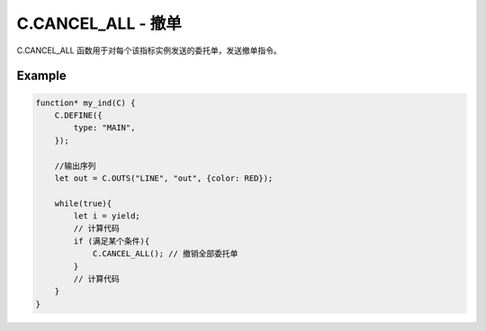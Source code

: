 .. _C.CANCEL_ALL:

C.CANCEL_ALL - 撤单
=======================================
C.CANCEL_ALL 函数用于对每个该指标实例发送的委托单，发送撤单指令。

Example
--------------------------------------------------
.. code-block:: javascript

    function* my_ind(C) {
        C.DEFINE({
            type: "MAIN",
        });

        //输出序列
        let out = C.OUTS("LINE", "out", {color: RED});

        while(true){
            let i = yield;
            // 计算代码
            if (满足某个条件){
                C.CANCEL_ALL(); // 撤销全部委托单
            }
            // 计算代码
        }
    }

